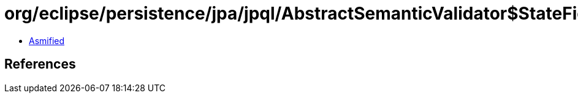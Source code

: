 = org/eclipse/persistence/jpa/jpql/AbstractSemanticValidator$StateFieldPathExpressionVisitor.class

 - link:AbstractSemanticValidator$StateFieldPathExpressionVisitor-asmified.java[Asmified]

== References

